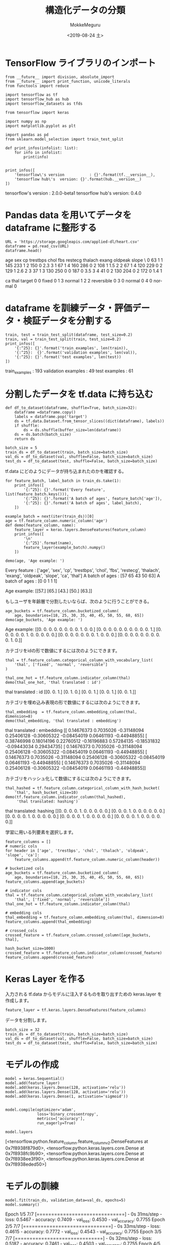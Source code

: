 # -*- org-export-babel-evaluate: nil -*-
#+options: ':nil *:t -:t ::t <:t H:3 \n:nil ^:t arch:headline author:t
#+options: broken-links:nil c:nil creator:nil d:(not "LOGBOOK") date:t e:t
#+options: email:nil f:t inline:t num:t p:nil pri:nil prop:nil stat:t tags:t
#+options: tasks:t tex:t timestamp:t title:t toc:t todo:t |:t
#+title: 構造化データの分類
#+date: <2019-08-24 土>
#+author: MokkeMeguru
#+email: meguru.mokke@gmail.com
#+language: en
#+select_tags: export
#+exclude_tags: noexport
#+creator: Emacs 26.2 (Org mode 9.1.9)
#+LATEX_CLASS: extarticle
# #+LATEX_CLASS_OPTIONS: [a4paper, dvipdfmx, twocolumn, 8pt]
#+LATEX_CLASS_OPTIONS: [a4paper, dvipdfmx]
#+LATEX_HEADER: \usepackage{amsmath, amssymb, bm}
#+LATEX_HEADER: \usepackage{graphics}
#+LATEX_HEADER: \usepackage{color}
#+LATEX_HEADER: \usepackage{times}
#+LATEX_HEADER: \usepackage{longtable}
#+LATEX_HEADER: \usepackage{minted}
#+LATEX_HEADER: \usepackage{fancyvrb}
#+LATEX_HEADER: \usepackage{indentfirst}
#+LATEX_HEADER: \usepackage{pxjahyper}
#+LATEX_HEADER: \usepackage[utf8]{inputenc}
#+LATEX_HEADER: \usepackage[backend=biber, bibencoding=utf8, style=authoryear]{biblatex}
#+LATEX_HEADER: \usepackage[left=25truemm, right=25truemm]{geometry}
#+LATEX_HEADER: \usepackage{ascmac}
#+LATEX_HEADER: \usepackage{algorithm}
#+LATEX_HEADER: \usepackage{algorithmic}
#+LATEX_HEADER: \hypersetup{ colorlinks=true, citecolor=blue, linkcolor=red, urlcolor=orange}
#+LATEX_HEADER: \addbibresource{reference.bib}
#+DESCRIPTION:
#+KEYWORDS:
#+STARTUP: indent overview inlineimages
#+PROPERTY: header-args :eval never-export
* TensorFlow ライブラリのインポート
  #+NAME: 08bb0ced-8cbe-4e1f-8d8f-0a03de9e4b5c
  #+BEGIN_SRC ein-python :session localhost :results raw drawer :exports both
    from __future__ import division, absolute_import
    from __future__ import print_function, unicode_literals
    from functools import reduce

    import tensorflow as tf
    import tensorflow_hub as hub
    import tensorflow_datasets as tfds

    from tensorflow import keras

    import numpy as np
    import matplotlib.pyplot as plt

    import pandas as pd
    from sklearn.model_selection import train_test_split

    def print_infos(infolist: list):
        for info in infolist:
            print(info)


    print_infos([
        'tensorflow\'s version           : {}'.format(tf.__version__),
        'tensorflow hub\'s  version: {}'.format(hub.__version__)
    ])
  #+END_SRC

  #+RESULTS: 08bb0ced-8cbe-4e1f-8d8f-0a03de9e4b5c
  :results:
  tensorflow's version           : 2.0.0-beta1
  tensorflow hub's  version: 0.4.0
  :end:
* Pandas data を用いてデータを dataframe に整形する
  #+NAME: f8b2cb04-8f09-4ce5-8f09-99be70610089
  #+BEGIN_SRC ein-python :session localhost :results raw drawer :exports both
  URL = 'https://storage.googleapis.com/applied-dl/heart.csv'
  dataframe = pd.read_csv(URL)
  dataframe.head()
  #+END_SRC

  #+RESULTS: f8b2cb04-8f09-4ce5-8f09-99be70610089
  :results:
     age  sex  cp  trestbps  chol  fbs  restecg  thalach  exang  oldpeak  slope  \
  0   63    1   1       145   233    1        2      150      0      2.3      3   
  1   67    1   4       160   286    0        2      108      1      1.5      2   
  2   67    1   4       120   229    0        2      129      1      2.6      2   
  3   37    1   3       130   250    0        0      187      0      3.5      3   
  4   41    0   2       130   204    0        2      172      0      1.4      1   

     ca        thal  target  
  0   0       fixed       0  
  1   3      normal       1  
  2   2  reversible       0  
  3   0      normal       0  
  4   0      normal       0  
  :end:
* dataframe を訓練データ・評価データ・検証データを分割する
  #+NAME: f1dd67e3-5fc9-424d-95ee-497fee5dff97
  #+BEGIN_SRC ein-python :session localhost :results raw drawer :exports both
    train, test = train_test_split(dataframe, test_size=0.2)
    train, val = train_test_split(train, test_size=0.2)
    print_infos([
        '{:^25}: {}'.format('train_examples', len(train)),
        '{:^25}:  {}'.format('validation examples', len(val)),
        '{:^25}: {}'.format('test examples', len(test))
    ])
  #+END_SRC

  #+RESULTS: f1dd67e3-5fc9-424d-95ee-497fee5dff97
  :results:
       train_examples      : 193
     validation examples   :  49
        test examples      : 61
  :end:
* 分割したデータを tf.data に持ち込む
  #+NAME: 0e2dc583-fab1-45f9-94e9-c04f26c81231
  #+BEGIN_SRC ein-python :session localhost :results raw drawer
    def df_to_dataset(dataframe, shuffle=True, batch_size=32):
        dataframe =dataframe.copy()
        labels = dataframe.pop('target')
        ds = tf.data.Dataset.from_tensor_slices((dict(dataframe), labels))
        if shuffle:
            ds = ds.shuffle(buffer_size=len(dataframe))
        ds = ds.batch(batch_size)
        return ds

    batch_size = 5
    train_ds = df_to_dataset(train, batch_size=batch_size)
    val_ds = df_to_dataset(val, shuffle=False, batch_size=batch_size)
    test_ds = df_to_dataset(test, shuffle=False, batch_size=batch_size)
  #+END_SRC

  #+RESULTS: 0e2dc583-fab1-45f9-94e9-c04f26c81231
  :results:
  :end:


  tf.data にどのようにデータが持ち込まれたのかを確認する。
  #+NAME: f2594732-d357-4e65-9096-b050da33121a
  #+BEGIN_SRC ein-python :session localhost :results raw drawer :exports both
    for feature_batch, label_batch in train_ds.take(1):
        print_infos([
            '{:^25}: {}'.format('Every feature', list(feature_batch.keys())),
            '{:^25}: {}'.format('A batch of ages', feature_batch['age']),
            '{:^25}: {}'.format('A batch of ages', label_batch),
        ])

    example_batch = next(iter(train_ds))[0]
    age = tf.feature_column.numeric_column('age')
    def demo(feature_column, name):
        feature_layer = keras.layers.DenseFeatures(feature_column)
        print_infos([
            '\n'
            '{:^25}'.format(name),
            feature_layer(example_batch).numpy()
        ])

    demo(age, 'Age example: ')
  #+END_SRC

  #+RESULTS: f2594732-d357-4e65-9096-b050da33121a
  :results:
        Every feature      : ['age', 'sex', 'cp', 'trestbps', 'chol', 'fbs', 'restecg', 'thalach', 'exang', 'oldpeak', 'slope', 'ca', 'thal']
       A batch of ages     : [57 65 43 50 63]
       A batch of ages     : [0 0 1 1 1]

        Age example:       
  [[57.]
   [65.]
   [43.]
   [50.]
   [63.]]
  :end:
  
  もしユーザを年齢層で分割したいならば、次のように行うことができる。
  #+NAME: 55257034-c552-4215-ab36-f8727ca99f8c
  #+BEGIN_SRC ein-python :session localhost :results raw drawer :exports both
    age_buckets = tf.feature_column.bucketized_column(
        age, boundaries=[18, 25, 30, 35, 40, 45, 50, 55, 60, 65])
    demo(age_buckets, 'Age example: ')
  #+END_SRC

  #+RESULTS: 55257034-c552-4215-ab36-f8727ca99f8c
  :results:

        Age example:       
  [[0. 0. 0. 0. 0. 0. 0. 0. 1. 0. 0.]
   [0. 0. 0. 0. 0. 0. 0. 0. 0. 0. 1.]
   [0. 0. 0. 0. 0. 1. 0. 0. 0. 0. 0.]
   [0. 0. 0. 0. 0. 0. 0. 1. 0. 0. 0.]
   [0. 0. 0. 0. 0. 0. 0. 0. 0. 1. 0.]]
  :end:

  カテゴリをidの形で数値にするには次のようにできます。
  #+NAME: d91c1bd8-0690-430c-8ce3-3fd971f48658
  #+BEGIN_SRC ein-python :session localhost :results raw drawer :exports both
    thal = tf.feature_column.categorical_column_with_vocabulary_list(
        'thal', ['fixed', 'normal', 'reversible']
    )

    thal_one_hot = tf.feature_column.indicator_column(thal)
    demo(thal_one_hot, 'thal translated : id')
  #+END_SRC

  #+RESULTS: d91c1bd8-0690-430c-8ce3-3fd971f48658
  :results:

    thal translated : id   
  [[0. 0. 1.]
   [0. 1. 0.]
   [0. 0. 1.]
   [0. 0. 1.]
   [0. 0. 1.]]
  :end:

  カテゴリを埋め込み表現の形で数値にするには次のようにできます。
  #+NAME: 54b07a90-10e6-42a5-820b-8fc78f1871e2
  #+BEGIN_SRC ein-python :session localhost :results raw drawer :exports both
    thal_embedding  = tf.feature_column.embedding_column(thal, dimension=8)
    demo(thal_embedding, 'thal translated : embedding')
  #+END_SRC
  
  #+RESULTS: 54b07a90-10e6-42a5-820b-8fc78f1871e2
  :results:

  thal translated : embedding
  [[ 0.14676373  0.7035026  -0.31148094  0.25406128 -0.30605322 -0.08454019
     0.06461193 -0.44948855]
   [ 0.38746998  0.18014196  0.22760512 -0.16196883  0.57284135 -0.18531832
    -0.09443034  0.29434735]
   [ 0.14676373  0.7035026  -0.31148094  0.25406128 -0.30605322 -0.08454019
     0.06461193 -0.44948855]
   [ 0.14676373  0.7035026  -0.31148094  0.25406128 -0.30605322 -0.08454019
     0.06461193 -0.44948855]
   [ 0.14676373  0.7035026  -0.31148094  0.25406128 -0.30605322 -0.08454019
     0.06461193 -0.44948855]]
  :end:

  カテゴリをハッシュ化して数値にするには次のようにできます。
  #+NAME: 5385cf61-6a6e-4d22-bba1-ca9e2fbc36df
  #+BEGIN_SRC ein-python :session localhost :results raw drawer :exports both
    thal_hashed = tf.feature_column.categorical_column_with_hash_bucket(
        'thal', hash_bucket_size=10)
    demo(tf.feature_column.indicator_column(thal_hashed),
         'thal translated: hashing')
  #+END_SRC

  #+RESULTS: 5385cf61-6a6e-4d22-bba1-ca9e2fbc36df
  :results:

  thal translated: hashing 
  [[0. 0. 0. 0. 1. 0. 0. 0. 0. 0.]
   [0. 0. 0. 1. 0. 0. 0. 0. 0. 0.]
   [0. 0. 0. 0. 1. 0. 0. 0. 0. 0.]
   [0. 0. 0. 0. 1. 0. 0. 0. 0. 0.]
   [0. 0. 0. 0. 1. 0. 0. 0. 0. 0.]]
  :end:

  学習に用いる列要素を選択します。
  #+NAME: 93ddd0f8-6500-4d9d-b4c2-1becbf774a68
  #+BEGIN_SRC ein-python :session localhost :results raw drawer :exports both
    feature_columns = []
    # numeric cols
    for header in ['age', 'trestbps', 'chol', 'thalach', 'oldpeak', 'slope', 'ca']:
        feature_columns.append(tf.feature_column.numeric_column(header))

    # bucketized cols
    age_buckets = tf.feature_column.bucketized_column(
        age, boundaries=[18, 25, 30, 35, 40, 45, 50, 55, 60, 65])
    feature_columns.append(age_buckets)

    # indicator cols
    thal = tf.feature_column.categorical_column_with_vocabulary_list(
        'thal', ['fixed', 'normal', 'reversible'])
    thal_one_hot = tf.feature_column.indicator_column(thal)

    # embedding cols
    thal_embedding = tf.feature_column.embedding_column(thal, dimension=8)
    feature_columns.append(thal_embedding)

    # crossed_cols
    crossed_feature = tf.feature_column.crossed_column([age_buckets, thal],
                                                       hash_bucket_size=1000)
    crossed_feature = tf.feature_column.indicator_column(crossed_feature)
    feature_columns.append(crossed_feature)
  #+END_SRC

  #+RESULTS: 93ddd0f8-6500-4d9d-b4c2-1becbf774a68
  :results:
  :end:

* Keras Layer を作る
  入力される tf.data からモデルに注入するものを取り出すための keras.layer を作成します。
#+NAME: f6bd04fa-6279-4502-afaa-916f5b88cd27
#+BEGIN_SRC ein-python :session localhost :results raw drawer
feature_layer = tf.keras.layers.DenseFeatures(feature_columns)
#+END_SRC

#+RESULTS: f6bd04fa-6279-4502-afaa-916f5b88cd27
:results:
:end:

データを分割します。
#+NAME: 5b949e93-0b84-4883-8355-308fa96fa5e7
#+BEGIN_SRC ein-python :session localhost :results raw drawer
  batch_size = 32
  train_ds = df_to_dataset(train, batch_size=batch_size)
  val_ds = df_to_dataset(val, shuffle=False, batch_size=batch_size)
  test_ds = df_to_dataset(test, shuffle=False, batch_size=batch_size)
#+END_SRC

#+RESULTS: 5b949e93-0b84-4883-8355-308fa96fa5e7
:results:
:end:

* モデルの作成
  #+NAME: 9ead5420-82c3-451c-85bd-ecb386b55e8b
  #+BEGIN_SRC ein-python :session localhost :results raw drawer :exports both
    model = keras.Sequential()
    model.add(feature_layer)
    model.add(keras.layers.Dense(128, activation='relu'))
    model.add(keras.layers.Dense(128, activation='relu'))
    model.add(keras.layers.Dense(1, activation='sigmoid'))


    model.compile(optimizer='adam',
                  loss='binary_crossentropy',
                  metrics=['accuracy'],
                  run_eagerly=True)

    model.layers
  #+END_SRC

  #+RESULTS: 9ead5420-82c3-451c-85bd-ecb386b55e8b
  :results:
  [<tensorflow.python.feature_column.feature_column_v2.DenseFeatures at 0x7f8938f879d0>,
   <tensorflow.python.keras.layers.core.Dense at 0x7f8938fc9b90>,
   <tensorflow.python.keras.layers.core.Dense at 0x7f8938ee3f90>,
   <tensorflow.python.keras.layers.core.Dense at 0x7f8938eded50>]
  :end:

* モデルの訓練
  #+NAME: 47545f39-1eb7-4ea4-827c-a98143caecdf
  #+BEGIN_SRC ein-python :session localhost :results none drawer :exports both
  model.fit(train_ds, validation_data=val_ds, epochs=5)
  model.summary()
  #+END_SRC

  #+RESULTS: 47545f39-1eb7-4ea4-827c-a98143caecdf
  :results:  
  Epoch 1/5
  7/7 [==============================] - 0s 31ms/step - loss: 0.5467 - accuracy: 0.7409 - val_loss: 0.4530 - val_accuracy: 0.7755
  Epoch 2/5
  7/7 [==============================] - 0s 33ms/step - loss: 0.4615 - accuracy: 0.7772 - val_loss: 0.4543 - val_accuracy: 0.7755
  Epoch 3/5
  7/7 [==============================] - 0s 32ms/step - loss: 0.5187 - accuracy: 0.7461 - val_loss: 0.4503 - val_accuracy: 0.7755
  Epoch 4/5
  7/7 [==============================] - 0s 31ms/step - loss: 0.3989 - accuracy: 0.8238 - val_loss: 0.4905 - val_accuracy: 0.7755
  Epoch 5/5
  7/7 [==============================] - 0s 31ms/step - loss: 0.5288 - accuracy: 0.7720 - val_loss: 0.4374 - val_accuracy: 0.7551
  Model: "sequential_14"
  _________________________________________________________________
  Layer (type)                 Output Shape              Param #   
  =================================================================
  dense_features_24 (DenseFeat multiple                  24        
  _________________________________________________________________
  dense_34 (Dense)             multiple                  131456    
  _________________________________________________________________
  dense_35 (Dense)             multiple                  16512     
  _________________________________________________________________
  dense_36 (Dense)             multiple                  129       
  =================================================================
  Total params: 148,121
  Trainable params: 148,121
  Non-trainable params: 0
  _________________________________________________________________
  :end:

* モデルの評価
  #+NAME: 83a44c4d-f65d-48c8-9a9e-1aa2fdc925f7
  #+BEGIN_SRC ein-python :session localhost :results raw drawer :exports both
    loss, accuracy = model.evaluate(test_ds)
    print_infos([
        '{:^20}:{}'.format('Accuracy', accuracy)
    ])
  #+END_SRC

  #+RESULTS: 83a44c4d-f65d-48c8-9a9e-1aa2fdc925f7
  :results:
  2/2 [==============================] - 0s 16ms/step - loss: 0.5109 - accuracy: 0.7541
      Accuracy      :0.7540983557701111
  :end:

